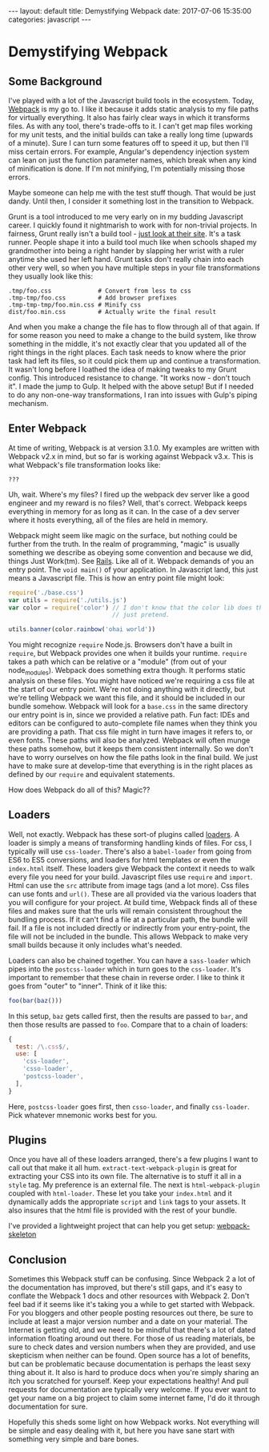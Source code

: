 #+BEGIN_EXPORT html
---
layout: default
title: Demystifying Webpack
date: 2017-07-06 15:35:00
categories: javascript
---
#+END_EXPORT

* Demystifying Webpack
#+TOC: headlines 3
** Some Background
I've played with a lot of the Javascript build tools in the ecosystem. Today,
[[https://webpack.js.org][Webpack]] is my go to. I like it because it adds static analysis to my file paths
for virtually everything. It also has fairly clear ways in which it transforms
files. As with any tool, there's trade-offs to it. I can't get map files working
for my unit tests, and the initial builds can take a really long time (upwards
of a minute). Sure I can turn some features off to speed it up, but then I'll
miss certain errors. For example, Angular's dependency injection system can lean
on just the function parameter names, which break when any kind of minification
is done. If I'm not minifying, I'm potentially missing those errors.

Maybe someone can help me with the test stuff though. That would be just dandy.
Until then, I consider it something lost in the transition to Webpack.

Grunt is a tool introduced to me very early on in my budding Javascript career.
I quickly found it nightmarish to work with for non-trivial projects. In
fairness, Grunt really isn't a build tool - [[https://gruntjs.com][just look at their site]]. It's a task
runner. People shape it into a build tool much like when schools shaped my
grandmother into being a right hander by slapping her wrist with a ruler anytime
she used her left hand. Grunt tasks don't really chain into each other very
well, so when you have multiple steps in your file transformations they usually
look like this:

#+BEGIN_EXAMPLE
.tmp/foo.css             # Convert from less to css
.tmp-tmp/foo.css         # Add browser prefixes
.tmp-tmp-tmp/foo.min.css # Minify css
dist/foo.min.css         # Actually write the final result
#+END_EXAMPLE

And when you make a change the file has to flow through all of that again. If
for some reason you need to make a change to the build system, like throw
something in the middle, it's not exactly clear that you updated all of the
right things in the right places. Each task needs to know where the prior task
had left its files, so it could pick them up and continue a transformation. It
wasn't long before I loathed the idea of making tweaks to my Grunt config. This
introduced resistance to change. "It works now - don't touch it". I made the
jump to Gulp. It helped with the above setup! But if I needed to do any
non-one-way transformations, I ran into issues with Gulp's piping mechanism.

** Enter Webpack

At time of writing, Webpack is at version 3.1.0. My examples are written with
Webpack v2.x in mind, but so far is working against Webpack v3.x.
This is what Webpack's file transformation looks like:

#+BEGIN_EXAMPLE
???
#+END_EXAMPLE

Uh, wait. Where's my files? I fired up the webpack dev server like a good
engineer and my reward is no files? Well, that's correct. Webpack keeps
everything in memory for as long as it can. In the case of a dev server where it
hosts everything, all of the files are held in memory.

Webpack might seem like magic on the surface, but nothing could be further from
the truth. In the realm of programming, "magic" is usually something we describe
as obeying some convention and because we did, things Just Work(tm). See [[http://rubyonrails.org][Rails]].
Like all of it. Webpack demands of you an entry point. The ~void main()~ of your
application. In Javascript land, this just means a Javascript file. This is how
an entry point file might look:

#+BEGIN_SRC javascript
  require('./base.css')
  var utils = require('./utils.js')
  var color = require('color') // I don't know that the color lib does this, so
                               // just pretend.

  utils.banner(color.rainbow('ohai world'))
#+END_SRC

You might recognize ~require~ Node.js. Browsers don't have a built in ~require~,
but Webpack provides one when it builds your runtime. ~require~ takes a path
which can be relative or a "module" (from out of your node_modules). Webpack
does something extra though. It performs static analysis on these files. You
might have noticed we're requiring a css file at the start of our entry point.
We're not doing anything with it directly, but we're telling Webpack we want
this file, and it should be included in our bundle somehow. Webpack will look
for a =base.css= in the same directory our entry point is in, since we provided
a relative path. Fun fact: IDEs and editors can be configured to auto-complete
file names when they think you are providing a path. That css file might in turn
have images it refers to, or even fonts. These paths will also be analyzed.
Webpack will often munge these paths somehow, but it keeps them consistent
internally. So we don't have to worry ourselves on how the file paths look in
the final build. We just have to make sure at develop-time that everything is in
the right places as defined by our ~require~ and equivalent statements.

How does Webpack do all of this? Magic??

** Loaders
Well, not exactly. Webpack has these sort-of plugins called _loaders_. A loader
is simply a means of transforming handling kinds of files. For css, I typically
will use =css-loader=. There's also a =babel-loader= from going from ES6 to ES5
conversions, and loaders for html templates or even the =index.html= itself.
These loaders give Webpack the context it needs to walk every file you need for
your build. Javascript files use ~require~ and ~import~. Html can use the ~src~
attribute from image tags (and a lot more). Css files can use fonts and ~url()~.
These are all provided via the various loaders that you will configure for your
project. At build time, Webpack finds all of these files and makes sure that the
urls will remain consistent throughout the bundling process. If it can't find a
file at a particular path, the bundle will fail. If a file is not included
directly or indirectly from your entry-point, the file will not be included in
the bundle. This allows Webpack to make very small builds because it only
includes what's needed.

Loaders can also be chained together. You can have a =sass-loader= which pipes
into the =postcss-loader= which in turn goes to the =css-loader=. It's important
to remember that these chain in reverse order. I like to think it goes from
"outer" to "inner". Think of it like this:

#+BEGIN_SRC javascript
foo(bar(baz()))
#+END_SRC

In this setup, ~baz~ gets called first, then the results are passed to ~bar~,
and then those results are passed to ~foo~. Compare that to a chain of loaders:

#+BEGIN_SRC javascript
{
  test: /\.css$/,
  use: [
    'css-loader',
    'csso-loader',
    'postcss-loader',
  ],
}
#+END_SRC

Here, =postcss-loader= goes first, then =csso-loader=, and finally =css-loader=.
Pick whatever mnemonic works best for you.

** Plugins
Once you have all of these loaders arranged, there's a few plugins I want to
call out that make it all hum. =extract-text-webpack-plugin= is great for
extracting your CSS into its own file. The alternative is to stuff it all in a
=style= tag. My preference is an external file. The next is
=html-webpack-plugin= coupled with =html-loader=. These let you take your
=index.html= and it dynamically adds the appropriate =script= and =link= tags to
your assets. It also insures that the html file is provided with the rest of
your bundle.

I've provided a lightweight project that can help you get setup:
[[https://github.com/LoganBarnett/webpack-skeleton][webpack-skeleton]]

** Conclusion
Sometimes this Webpack stuff can be confusing. Since Webpack 2 a lot of the
documentation has improved, but there's still gaps, and it's easy to conflate
the Webpack 1 docs and other resources with Webpack 2. Don't feel bad if it
seems like it's taking you a while to get started with Webpack. For you bloggers
and other people posting resources out there, be sure to include at least a
major version number and a date on your material. The Internet is getting old,
and we need to be mindful that there's a lot of dated information floating
around out there. For those of us reading materials, be sure to check dates and
version numbers when they are provided, and use skepticism when neither can be
found. Open source has a lot of benefits, but can be problematic because
documentation is perhaps the least sexy thing about it. It also is hard to
produce docs when you're simply sharing an itch you scratched for yourself. Keep
your expectations healthy! And pull requests for documentation are typically
very welcome. If you ever want to get your name on a big project to claim some
internet fame, I'd do it through documentation for sure.

Hopefully this sheds some light on how Webpack works. Not everything will be
simple and easy dealing with it, but here you have sane start with something
very simple and bare bones.
